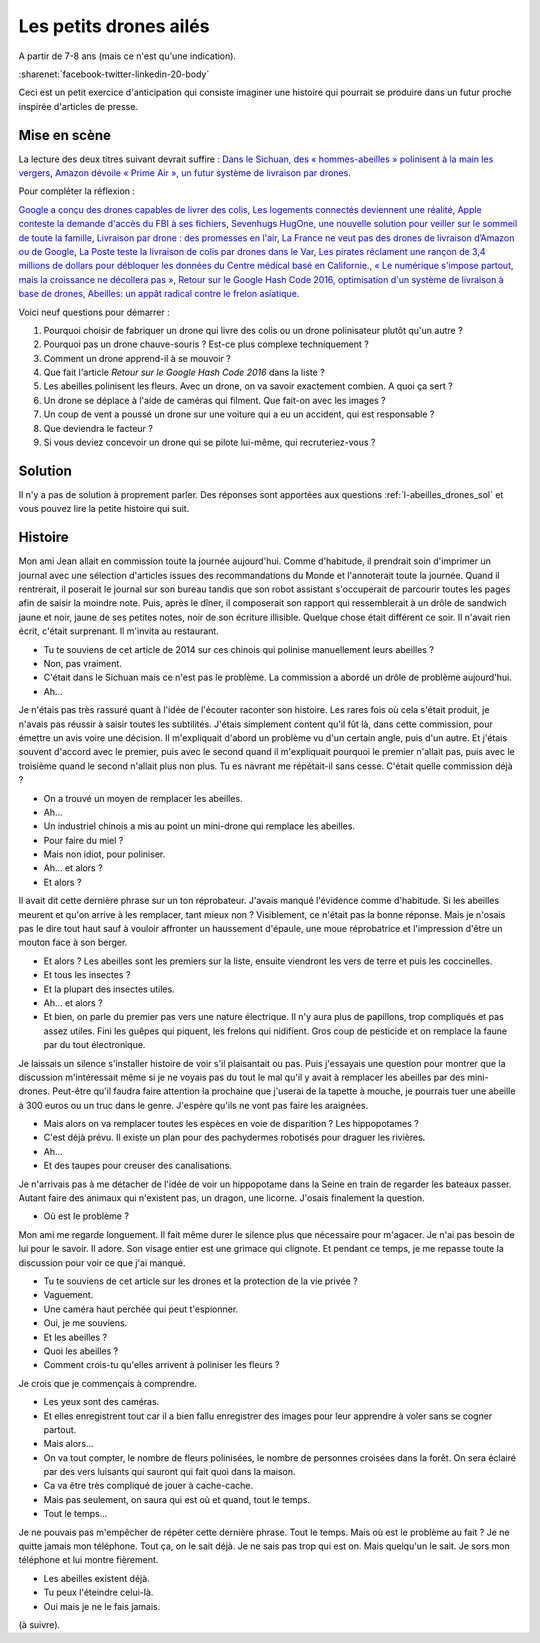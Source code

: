 

.. index:: abeille, drone


.. _l-abeilles_drones:

Les petits drones ailés
=======================

A partir de 7-8 ans (mais ce n'est qu'une indication).

:sharenet:`facebook-twitter-linkedin-20-body`

Ceci est un petit exercice d'anticipation qui consiste imaginer une histoire qui pourrait se produire dans un futur 
proche inspirée d'articles de presse. 

Mise en scène
-------------

La lecture des deux titres suivant devrait suffire :
`Dans le Sichuan, des « hommes-abeilles » polinisent à la main les vergers <http://www.lemonde.fr/planete/article/2014/04/23/dans-les-vergers-du-sichuan-les-hommes-font-le-travail-des-abeilles_4405686_3244.html>`_,
`Amazon dévoile « Prime Air », un futur système de livraison par drones <http://www.lemonde.fr/technologies/article/2013/12/02/des-paquets-livres-par-drones-d-ici-cinq-ans_3523489_651865.html>`_.

Pour compléter la réflexion :

`Google a conçu des drones capables de livrer des colis <http://www.lemonde.fr/pixels/article/2014/08/29/google-travaille-depuis-deux-ans-sur-des-drones-de-livraison_4478687_4408996.html>`_,
`Les logements connectés deviennent une réalité <http://www.lemonde.fr/immobilier/article/2016/02/13/les-logements-connectes-deviennent-une-realite_4864836_1306281.html>`_,
`Apple conteste la demande d'accès du FBI à ses fichiers <http://www.lemonde.fr/pixels/article/2016/02/17/apple-conteste-la-demande-d-acces-du-fbi-a-ses-fichiers_4867009_4408996.html>`_,
`Sevenhugs HugOne, une nouvelle solution pour veiller sur le sommeil de toute la famille <http://www.lefigaro.fr/secteur/high-tech/2015/01/05/32001-20150105ARTFIG00042-sevenhugs-veut-caliner-votre-sommeil.php>`_,
`Livraison par drone : des promesses en l'air <http://www.liberation.fr/futurs/2015/10/28/livraison-par-drone-des-promesses-en-l-air_1409586>`_,
`La France ne veut pas des drones de livraison d’Amazon ou de Google <http://www.nextinpact.com/news/90446-la-france-ne-veut-pas-drones-livraison-d-amazon-ou-google.htm>`_,
`La Poste teste la livraison de colis par drones dans le Var <http://www.lemondeinformatique.fr/actualites/lire-la-poste-teste-la-livraison-de-colis-par-drones-dans-le-var-59710.html>`_,
`Les pirates réclament une rançon de 3,4 millions de dollars pour débloquer les données du Centre médical basé en Californie. <http://www.lesechos.fr/tech-medias/hightech/021704417085-des-hackers-prennent-en-otage-le-systeme-informatique-dun-hopital-1200975.php>`_,
`« Le numérique s'impose partout, mais la croissance ne décollera pas » <http://www.latribune.fr/opinions/tribunes/le-numerique-s-impose-partout-mais-la-croissance-ne-decollera-pas-510227.html>`_,
`Retour sur le Google Hash Code 2016, optimisation d'un système de livraison à base de drones <http://blog.sodifrance.fr/google-hash-code-2016/>`_,
`Abeilles: un appât radical contre le frelon asiatique <http://www.lefigaro.fr/jardin/2016/02/24/30008-20160224ARTFIG00290-abeilles-un-appat-radical-contre-le-frelon-asiatique.php>`_.


Voici neuf questions pour démarrer :


#. Pourquoi choisir de fabriquer un drone qui livre des colis ou un drone polinisateur plutôt qu'un autre ?
#. Pourquoi pas un drone chauve-souris ? Est-ce plus complexe techniquement ?
#. Comment un drone apprend-il à se mouvoir ?
#. Que fait l'article *Retour sur le Google Hash Code 2016* dans la liste ?
#. Les abeilles polinisent les fleurs. Avec un drone, on va savoir exactement combien. A quoi ça sert ?
#. Un drone se déplace à l'aide de caméras qui filment. Que fait-on avec les images ?
#. Un coup de vent a poussé un drone sur une voiture qui a eu un accident, qui est responsable ?
#. Que deviendra le facteur ?
#. Si vous deviez concevoir un drone qui se pilote lui-même, qui recruteriez-vous ?



Solution
--------

Il n'y a pas de solution à proprement parler.
Des réponses sont apportées aux questions :ref:`l-abeilles_drones_sol`
et vous pouvez lire la petite histoire qui suit.




Histoire
--------

Mon ami Jean allait en commission toute la journée aujourd'hui.
Comme d'habitude, il prendrait soin d'imprimer un journal avec une sélection
d'articles issues des recommandations du Monde et l'annoterait toute la journée.
Quand il rentrerait, il poserait le journal sur son bureau tandis que son robot 
assistant s'occuperait de parcourir toutes les pages afin de saisir la moindre
note. Puis, après le dîner, il composerait son rapport qui ressemblerait
à un drôle de sandwich jaune et noir, jaune de ses petites notes,
noir de son écriture illisible.
Quelque chose était différent ce soir. 
Il n'avait rien écrit, c'était surprenant.
Il m'invita au restaurant.

- Tu te souviens de cet article de 2014 sur ces chinois qui polinise
  manuellement leurs abeilles ?
- Non, pas vraiment.
- C'était dans le Sichuan mais ce n'est pas le problème. La commission
  a abordé un drôle de problème aujourd'hui.
- Ah...

Je n'étais pas très rassuré quant à l'idée de l'écouter raconter son histoire.
Les rares fois où cela s'était produit, je n'avais pas réussir à saisir toutes les
subtilités. J'étais simplement content qu'il fût là, dans cette commission, pour 
émettre un avis voire une décision. Il m'expliquait d'abord un problème vu
d'un certain angle, puis d'un autre. Et j'étais souvent d'accord avec le premier,
puis avec le second quand il m'expliquait pourquoi le premier n'allait pas,
puis avec le troisième quand le second n'allait plus non plus. Tu es navrant me répétait-il
sans cesse. C'était quelle commission déjà ?

- On a trouvé un moyen de remplacer les abeilles.
- Ah...
- Un industriel chinois a mis au point un mini-drone qui remplace les abeilles.
- Pour faire du miel ?
- Mais non idiot, pour poliniser.
- Ah... et alors ?
- Et alors ?

Il avait dit cette dernière phrase sur un ton réprobateur.
J'avais manqué l'évidence comme d'habitude.
Si les abeilles meurent et qu'on arrive à les remplacer, tant mieux non ?
Visiblement, ce n'était pas la bonne réponse.
Mais je n'osais pas le dire tout haut sauf à vouloir affronter
un haussement d'épaule, une moue réprobatrice et l'impression
d'être un mouton face à son berger.

- Et alors ? Les abeilles sont les premiers sur la liste, ensuite 
  viendront les vers de terre et puis les coccinelles.
- Et tous les insectes ?
- Et la plupart des insectes utiles.
- Ah... et alors ?
- Et bien, on parle du premier pas vers une nature électrique. 
  Il n'y aura plus de papillons, trop compliqués et pas assez utiles.
  Fini les guêpes qui piquent, les frelons qui nidifient.
  Gros coup de pesticide et on remplace la faune par du tout électronique.
  
Je laissais un silence s'installer histoire de voir s'il plaisantait ou pas.
Puis j'essayais une question pour montrer que la discussion m'intéressait
même si je ne voyais pas du tout le mal qu'il y avait à remplacer les abeilles
par des mini-drones. Peut-être qu'il faudra faire attention la prochaine 
que j'userai de la tapette à mouche, je pourrais tuer une abeille à 300 euros
ou un truc dans le genre. J'espère qu'ils ne vont pas faire les araignées.

- Mais alors on va remplacer toutes les espèces en voie de disparition ?
  Les hippopotames ?
- C'est déjà prévu. Il existe un plan pour des pachydermes robotisés 
  pour draguer les rivières.
- Ah...
- Et des taupes pour creuser des canalisations.

Je n'arrivais pas à me détacher de l'idée de voir un hippopotame dans la Seine
en train de regarder les bateaux passer.
Autant faire des animaux qui n'existent pas, un dragon, une licorne.
J'osais finalement la question.

- Où est le problème ?

Mon ami me regarde longuement. Il fait même durer le silence
plus que nécessaire pour m'agacer. Je n'ai pas besoin de lui
pour le savoir. Il adore. Son visage entier est une grimace qui
clignote. Et pendant ce temps, je me repasse toute la discussion
pour voir ce que j'ai manqué.

- Tu te souviens de cet article sur les drones et la protection de la 
  vie privée ?
- Vaguement.
- Une caméra haut perchée qui peut t'espionner.
- Oui, je me souviens.
- Et les abeilles ?
- Quoi les abeilles ?
- Comment crois-tu qu'elles arrivent à poliniser les fleurs ?

Je crois que je commençais à comprendre.

- Les yeux sont des caméras.
- Et elles enregistrent tout car il a bien fallu enregistrer des images
  pour leur apprendre à voler sans se cogner partout.
- Mais alors...
- On va tout compter, le nombre de fleurs polinisées, le nombre de personnes
  croisées dans la forêt. On sera éclairé par des vers luisants qui sauront 
  qui fait quoi dans la maison.
- Ca va être très compliqué de jouer à cache-cache.
- Mais pas seulement, on saura qui est où et quand, tout le temps.
- Tout le temps...

Je ne pouvais pas m'empêcher de répéter cette dernière phrase. 
Tout le temps. Mais où est le problème au fait ? Je ne quitte
jamais mon téléphone. Tout ça, on le sait déjà. Je ne sais pas trop qui est 
on. Mais quelqu'un le sait. Je sors mon téléphone et lui montre fièrement.

- Les abeilles existent déjà.
- Tu peux l'éteindre celui-là.
- Oui mais je ne le fais jamais.

(à suivre).


  








